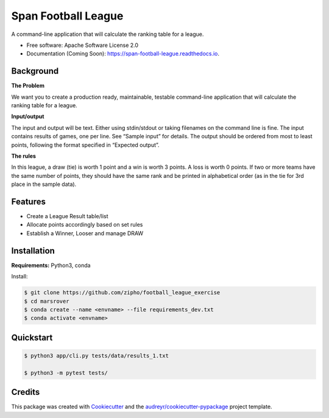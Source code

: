 ===================
Span Football League
===================


.. image:: https://img.shields.io/pypi/v/span_football_league.svg
        :target: https://pypi.python.org/pypi/span_football_league

.. image:: https://readthedocs.org/projects/span-footbal-league/badge/?version=latest
        :target: https://span-footbal-league.readthedocs.io/en/latest/?version=latest
        :alt: Documentation Status


A command-line application that will calculate the ranking table for a league.


* Free software: Apache Software License 2.0
* Documentation (Coming Soon): https://span-football-league.readthedocs.io.

Background
--------

**The Problem**

We want you to create a production ready, maintainable, testable command-line application that
will calculate the ranking table for a league.

**Input/output**

The input and output will be text. Either using stdin/stdout or taking filenames on the command
line is fine.
The input contains results of games, one per line. See “Sample input” for details.
The output should be ordered from most to least points, following the format specified in
“Expected output”.

**The rules**

In this league, a draw (tie) is worth 1 point and a win is worth 3 points. A loss is worth 0 points.
If two or more teams have the same number of points, they should have the same rank and be
printed in alphabetical order (as in the tie for 3rd place in the sample data).

Features
--------

* Create a League Result table/list
* Allocate points accordingly based on set rules
* Establish a Winner, Looser and manage DRAW

Installation
--------

**Requirements:** Python3, conda

Install:

.. code-block::

    $ git clone https://github.com/zipho/football_league_exercise
    $ cd marsrover
    $ conda create --name <envname> --file requirements_dev.txt
    $ conda activate <envname>


Quickstart
--------

.. code-block::

    $ python3 app/cli.py tests/data/results_1.txt

    $ python3 -m pytest tests/


Credits
-------

This package was created with Cookiecutter_ and the `audreyr/cookiecutter-pypackage`_ project template.

.. _Cookiecutter: https://github.com/audreyr/cookiecutter
.. _`audreyr/cookiecutter-pypackage`: https://github.com/audreyr/cookiecutter-pypackage
